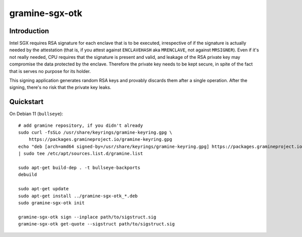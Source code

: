 .. highlight:: sh

gramine-sgx-otk
***************

Introduction
============

Intel SGX requires RSA signature for each enclave that is to be executed,
irrespective of if the signature is actually needed by the attestation (that is,
if you attest against ``ENCLAVEHASH`` aka ``MRENCLAVE``, not against
``MRSIGNER``). Even if it's not really needed, CPU requires that the signature
is present and valid, and leakage of the RSA private key may compromise the data
protected by the enclave. Therefore the private key needs to be kept secure, in
spite of the fact that is serves no purpose for its holder.

This signing application generates random RSA keys and provably discards them
after a single operation. After the signing, there's no risk that the private
key leaks.

Quickstart
==========

On Debian 11 (``bullseye``):

::

    # add gramine repository, if you didn't already
    sudo curl -fsSLo /usr/share/keyrings/gramine-keyring.gpg \
        https://packages.gramineproject.io/gramine-keyring.gpg
    echo "deb [arch=amd64 signed-by=/usr/share/keyrings/gramine-keyring.gpg] https://packages.gramineproject.io/ bullseye main" \
    | sudo tee /etc/apt/sources.list.d/gramine.list

    sudo apt-get build-dep . -t bullseye-backports
    debuild

    sudo apt-get update
    sudo apt-get install ../gramine-sgx-otk_*.deb
    sudo gramine-sgx-otk init

    gramine-sgx-otk sign --inplace path/to/sigstruct.sig
    gramine-sgx-otk get-quote --sigstruct path/to/sigstruct.sig
